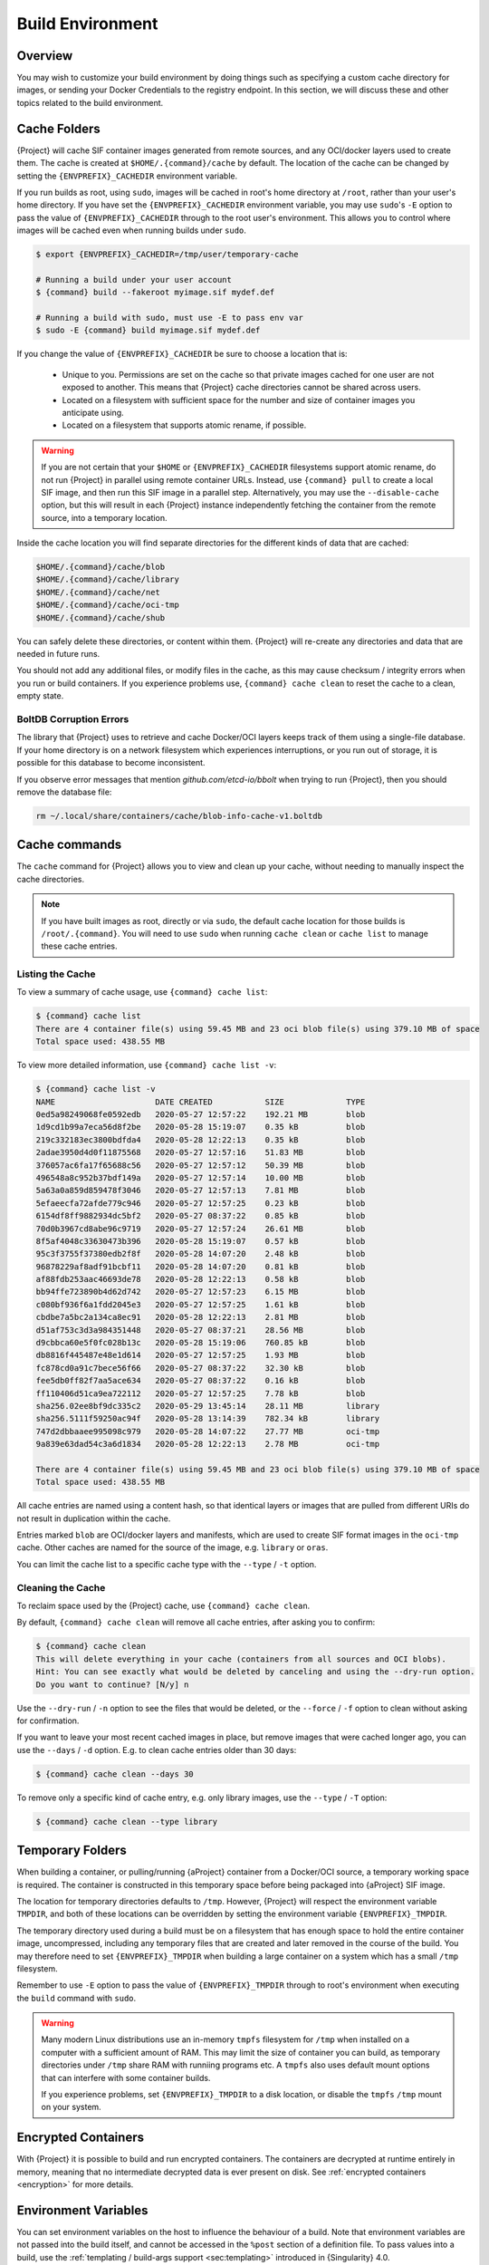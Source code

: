 .. _build-environment:

#################
Build Environment
#################

.. _sec:buildenv:

********
Overview
********

You may wish to customize your build environment by doing things such as
specifying a custom cache directory for images, or sending your Docker
Credentials to the registry endpoint. In this section, we will discuss these and
other topics related to the build environment.

.. _sec:cache:

*************
Cache Folders
*************

{Project} will cache SIF container images generated from remote
sources, and any OCI/docker layers used to create them. The cache is
created at ``$HOME/.{command}/cache`` by default. The location of the
cache can be changed by setting the ``{ENVPREFIX}_CACHEDIR`` environment
variable.

If you run builds as root, using ``sudo``, images will be cached in root's home
directory at ``/root``, rather than your user's home directory. If you have set
the ``{ENVPREFIX}_CACHEDIR`` environment variable, you may use ``sudo``'s ``-E``
option to pass the value of ``{ENVPREFIX}_CACHEDIR`` through to the root user's
environment. This allows you to control where images will be cached even when
running builds under ``sudo``.

.. code::

   $ export {ENVPREFIX}_CACHEDIR=/tmp/user/temporary-cache

   # Running a build under your user account
   $ {command} build --fakeroot myimage.sif mydef.def

   # Running a build with sudo, must use -E to pass env var
   $ sudo -E {command} build myimage.sif mydef.def

If you change the value of ``{ENVPREFIX}_CACHEDIR`` be sure to choose a
location that is:

   -  Unique to you. Permissions are set on the cache so that private images
      cached for one user are not exposed to another. This means that
      {Project} cache directories cannot be shared across users.

   -  Located on a filesystem with sufficient space for the number and size of
      container images you anticipate using.

   -  Located on a filesystem that supports atomic rename, if possible.

.. warning::

   If you are not certain that your ``$HOME`` or ``{ENVPREFIX}_CACHEDIR``
   filesystems support atomic rename, do not run {Project} in parallel using
   remote container URLs. Instead, use ``{command} pull`` to create a local
   SIF image, and then run this SIF image in a parallel step. Alternatively, you
   may use the ``--disable-cache`` option, but this will result in each
   {Project} instance independently fetching the container from the remote
   source, into a temporary location.

Inside the cache location you will find separate directories for the
different kinds of data that are cached:

.. code::

   $HOME/.{command}/cache/blob
   $HOME/.{command}/cache/library
   $HOME/.{command}/cache/net
   $HOME/.{command}/cache/oci-tmp
   $HOME/.{command}/cache/shub

You can safely delete these directories, or content within them.
{Project} will re-create any directories and data that are needed in
future runs.

You should not add any additional files, or modify files in the cache, as this
may cause checksum / integrity errors when you run or build containers. If you
experience problems use, ``{command} cache clean`` to reset the cache to a
clean, empty state.

BoltDB Corruption Errors
========================

The library that {Project} uses to retrieve and cache Docker/OCI
layers keeps track of them using a single-file database. If your home
directory is on a network filesystem which experiences interruptions, or
you run out of storage, it is possible for this database to become
inconsistent.

If you observe error messages that mention `github.com/etcd-io/bbolt` when
trying to run {Project}, then you should remove the database file:

.. code::

   rm ~/.local/share/containers/cache/blob-info-cache-v1.boltdb

**************
Cache commands
**************

The ``cache`` command for {Project} allows you to view and clean up your
cache, without needing to manually inspect the cache directories.

.. note::

   If you have built images as root, directly or via ``sudo``, the default cache
   location for those builds is ``/root/.{command}``. You will need to use
   ``sudo`` when running ``cache clean`` or ``cache list`` to manage these cache
   entries.

Listing the Cache
=================

To view a summary of cache usage, use ``{command} cache list``:

.. code::

   $ {command} cache list
   There are 4 container file(s) using 59.45 MB and 23 oci blob file(s) using 379.10 MB of space
   Total space used: 438.55 MB

To view more detailed information, use ``{command} cache list -v``:

.. code::

   $ {command} cache list -v
   NAME                     DATE CREATED           SIZE             TYPE
   0ed5a98249068fe0592edb   2020-05-27 12:57:22    192.21 MB        blob
   1d9cd1b99a7eca56d8f2be   2020-05-28 15:19:07    0.35 kB          blob
   219c332183ec3800bdfda4   2020-05-28 12:22:13    0.35 kB          blob
   2adae3950d4d0f11875568   2020-05-27 12:57:16    51.83 MB         blob
   376057ac6fa17f65688c56   2020-05-27 12:57:12    50.39 MB         blob
   496548a8c952b37bdf149a   2020-05-27 12:57:14    10.00 MB         blob
   5a63a0a859d859478f3046   2020-05-27 12:57:13    7.81 MB          blob
   5efaeecfa72afde779c946   2020-05-27 12:57:25    0.23 kB          blob
   6154df8ff9882934dc5bf2   2020-05-27 08:37:22    0.85 kB          blob
   70d0b3967cd8abe96c9719   2020-05-27 12:57:24    26.61 MB         blob
   8f5af4048c33630473b396   2020-05-28 15:19:07    0.57 kB          blob
   95c3f3755f37380edb2f8f   2020-05-28 14:07:20    2.48 kB          blob
   96878229af8adf91bcbf11   2020-05-28 14:07:20    0.81 kB          blob
   af88fdb253aac46693de78   2020-05-28 12:22:13    0.58 kB          blob
   bb94ffe723890b4d62d742   2020-05-27 12:57:23    6.15 MB          blob
   c080bf936f6a1fdd2045e3   2020-05-27 12:57:25    1.61 kB          blob
   cbdbe7a5bc2a134ca8ec91   2020-05-28 12:22:13    2.81 MB          blob
   d51af753c3d3a984351448   2020-05-27 08:37:21    28.56 MB         blob
   d9cbbca60e5f0fc028b13c   2020-05-28 15:19:06    760.85 kB        blob
   db8816f445487e48e1d614   2020-05-27 12:57:25    1.93 MB          blob
   fc878cd0a91c7bece56f66   2020-05-27 08:37:22    32.30 kB         blob
   fee5db0ff82f7aa5ace634   2020-05-27 08:37:22    0.16 kB          blob
   ff110406d51ca9ea722112   2020-05-27 12:57:25    7.78 kB          blob
   sha256.02ee8bf9dc335c2   2020-05-29 13:45:14    28.11 MB         library
   sha256.5111f59250ac94f   2020-05-28 13:14:39    782.34 kB        library
   747d2dbbaaee995098c979   2020-05-28 14:07:22    27.77 MB         oci-tmp
   9a839e63dad54c3a6d1834   2020-05-28 12:22:13    2.78 MB          oci-tmp

   There are 4 container file(s) using 59.45 MB and 23 oci blob file(s) using 379.10 MB of space
   Total space used: 438.55 MB

All cache entries are named using a content hash, so that identical
layers or images that are pulled from different URIs do not result in
duplication within the cache.

Entries marked ``blob`` are OCI/docker layers and manifests, which are used to
create SIF format images in the ``oci-tmp`` cache. Other caches are named for
the source of the image, e.g. ``library`` or ``oras``.

You can limit the cache list to a specific cache type with the ``--type`` /
``-t`` option.

Cleaning the Cache
==================

To reclaim space used by the {Project} cache, use ``{command}
cache clean``.

By default, ``{command} cache clean`` will remove all cache entries,
after asking you to confirm:

.. code::

   $ {command} cache clean
   This will delete everything in your cache (containers from all sources and OCI blobs).
   Hint: You can see exactly what would be deleted by canceling and using the --dry-run option.
   Do you want to continue? [N/y] n

Use the ``--dry-run`` / ``-n`` option to see the files that would be
deleted, or the ``--force`` / ``-f`` option to clean without asking for
confirmation.

If you want to leave your most recent cached images in place, but remove
images that were cached longer ago, you can use the ``--days`` / ``-d``
option. E.g. to clean cache entries older than 30 days:

.. code::

   $ {command} cache clean --days 30

To remove only a specific kind of cache entry, e.g. only library images,
use the ``--type`` / ``-T`` option:

.. code::

   $ {command} cache clean --type library

.. _sec:temporaryfolders:

*****************
Temporary Folders
*****************

When building a container, or pulling/running {aProject} container from a
Docker/OCI source, a temporary working space is required. The container is
constructed in this temporary space before being packaged into {aProject}
SIF image.

The location for temporary directories defaults to ``/tmp``.
However, {Project} will respect the environment variable ``TMPDIR``, and
both of these locations can be overridden by setting the environment
variable ``{ENVPREFIX}_TMPDIR``.

The temporary directory used during a build must be on a filesystem that has
enough space to hold the entire container image, uncompressed, including any
temporary files that are created and later removed in the course of the build.
You may therefore need to set ``{ENVPREFIX}_TMPDIR`` when building a large
container on a system which has a small ``/tmp`` filesystem.

Remember to use ``-E`` option to pass the value of ``{ENVPREFIX}_TMPDIR``
through to root's environment when executing the ``build`` command with
``sudo``.

.. warning::

   Many modern Linux distributions use an in-memory ``tmpfs`` filesystem
   for ``/tmp`` when installed on a computer with a sufficient amount of
   RAM. This may limit the size of container you can build, as temporary
   directories under ``/tmp`` share RAM with runniing programs etc. A
   ``tmpfs`` also uses default mount options that can interfere with
   some container builds.

   If you experience problems, set ``{ENVPREFIX}_TMPDIR`` to a disk location, or
   disable the ``tmpfs`` ``/tmp`` mount on your system.

********************
Encrypted Containers
********************

With {Project} it is possible to build and run encrypted
containers. The containers are decrypted at runtime entirely in memory,
meaning that no intermediate decrypted data is ever present on disk. See
:ref:`encrypted containers <encryption>` for more details.

*********************
Environment Variables
*********************

You can set environment variables on the host to influence the behaviour of a
build. Note that environment variables are not passed into the build itself, and
cannot be accessed in the ``%post`` section of a definition file. To pass values
into a build, use the :ref:`templating / build-args support <sec:templating>`
introduced in {Singularity} 4.0.

Environment variables that control a build are generally associated with an
equivalent CLI option. The order of precendence is:

#. If a flag is represented by both a CLI option and an environment variable,
   and both are set, the CLI option will take precedence. This is true for all
   environment variables with the exception for ``{ENVPREFIX}_BIND`` and
   ``{ENVPREFIX}_BINDPATH``, which are combined with the ``--bind`` option /
   argument pair, if both are present.

#. Environment variables will override default values of CLI options that have
   not been explicitly set in the command line.

#. Any default values for CLI options that have not been overridden on the
   command line, or by corresponding environment variables, will then take
   effect.

Defaults
========

The following variables have defaults that can be overridden by assigning your
own values to the corresponding environment variables at runtime:

Docker
------

``{ENVPREFIX}_DOCKER_LOGIN`` -
Set this to login to a Docker Repository interactively.

``{ENVPREFIX}_DOCKER_USERNAME`` -
Your Docker username.

``{ENVPREFIX}_DOCKER_PASSWORD`` -
Your Docker password.

``RUNSCRIPT_COMMAND`` -
Is not obtained from the environment, but is a hard coded default
("/bin/bash"). This is the fallback command used in the case that the docker
image does not have a CMD or ENTRYPOINT.

``TAG`` -
Is the default tag, ``latest``.

``{ENVPREFIX}_NOHTTPS`` -
This is relevant if you want to use a registry that doesn't support https. A
typical use-case for this variable is when using local registry, running on
the same machine as {Project} itself.

Library
-------

``{ENVPREFIX}_LIBRARY`` -
Used to specify the library to pull from.
Default is the currently selected :ref:`remote endpoint <endpoints>`.

Encryption
----------

``{ENVPREFIX}_ENCRYPTION_PASSPHRASE`` -
Used to pass a plaintext passphrase to be used to encrypt a container file
system (in conjunction with the ``--encrypt`` flag). The default is empty.

``{ENVPREFIX}_ENCRYPTION_PEM_PATH`` -
Used to specify the location of a public key to use for container encryption
(in conjunction with the ``--encrypt`` flag). The default is empty.
